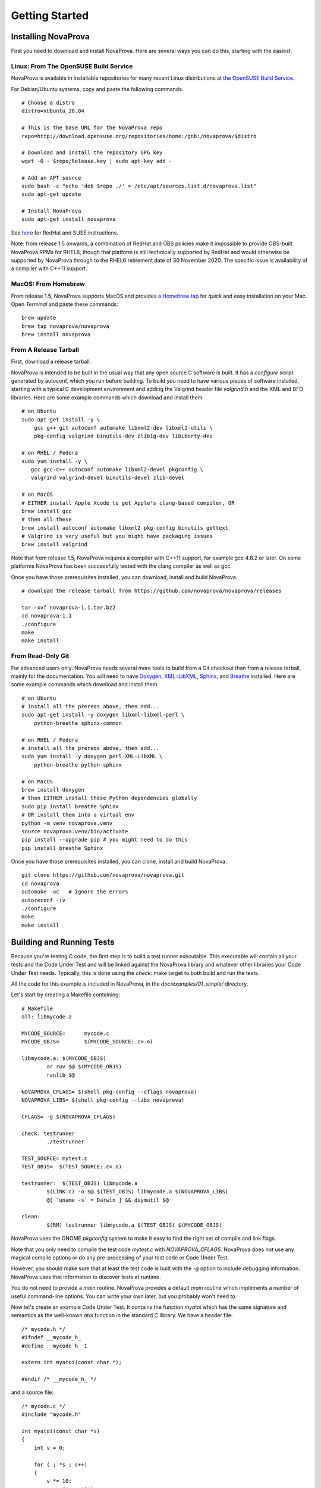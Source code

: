 Getting Started
===============

Installing NovaProva
--------------------

First you need to download and install NovaProva.  Here are several
ways you can do this, starting with the easiest.

Linux: From The OpenSUSE Build Service
++++++++++++++++++++++++++++++++++++++

NovaProva is available in installable repositories for many recent Linux
distributions at
`the OpenSUSE Build Service <http://download.opensuse.org/repositories/home:/gnb:/novaprova/>`_.

For Debian/Ubuntu systems, copy and paste the following commands.

.. highlight:: sh

::

    # Choose a distro
    distro=xUbuntu_20.04
    
    # This is the base URL for the NovaProva repo
    repo=http://download.opensuse.org/repositories/home:/gnb:/novaprova/$distro
    
    # Download and install the repository GPG key
    wget -O - $repo/Release.key | sudo apt-key add -
    
    # Add an APT source
    sudo bash -c "echo 'deb $repo ./' > /etc/apt/sources.list.d/novaprova.list"
    sudo apt-get update
    
    # Install NovaProva
    sudo apt-get install novaprova

See `here <http://en.opensuse.org/openSUSE:Build_Service_Enduser_Info>`_ for RedHat and SUSE instructions.

Note: from release 1.5 onwards, a combination of RedHat and OBS policies
make it impossible to provide OBS-built NovaProva RPMs for RHEL6, though
that platform is still technically supported by RedHat and would
otherwise be supported by NovaProva through to the RHEL6 retirement date
of 30 November 2020.  The specific issue is availability of a compiler
with C++11 support.

MacOS: From Homebrew
++++++++++++++++++++

From release 1.5, NovaProva supports MacOS and provides
`a Homebrew tap <https://github.com/novaprova/homebrew-novaprova>`_
for quick and easy installation on your Mac.  Open *Terminal* and paste
these commands:

.. highlight:: sh

::

    brew update
    brew tap novaprova/novaprova
    brew install novaprova


From A Release Tarball
++++++++++++++++++++++

First, download a release tarball.

NovaProva is intended to be built in the usual way that any open source
C software is built.  It has a `configure` script generated by autoconf,
which you run before building.
To build you need to have various pieces of software installed, starting
with a typical C development environment and adding the Valgrind header
file `valgrind.h` and the XML and BFD libraries.  Here are some example
commands which download and install them.

.. highlight:: sh

::

    # on Ubuntu
    sudo apt-get install -y \
        gcc g++ git autoconf automake libxml2-dev libxml2-utils \
        pkg-config valgrind binutils-dev zlib1g-dev libiberty-dev

    # on RHEL / Fedora
    sudo yum install -y \
       gcc gcc-c++ autoconf automake libxml2-devel pkgconfig \
       valgrind valgrind-devel binutils-devel zlib-devel

    # on MacOS
    # EITHER install Apple Xcode to get Apple's clang-based compiler, OR
    brew install gcc
    # then all these
    brew install autoconf automake libxml2 pkg-config binutils gettext
    # Valgrind is very useful but you might have packaging issues
    brew install valgrind

Note that from release 1.5, NovaProva requires a compiler with C++11
support, for example gcc 4.8.2 or later.  On some platforms NovaProva
has been successfully tested with the clang compiler as well as gcc.

Once you have those prerequisites installed, you can download, install
and build NovaProva.

.. highlight:: sh

::

    # download the release tarball from https://github.com/novaprova/novaprova/releases
    
    tar -xvf novaprova-1.1.tar.bz2
    cd novaprova-1.1
    ./configure
    make
    make install

From Read-Only Git
++++++++++++++++++

For advanced users only.  NovaProva needs several more tools to build
from a Git checkout than from a release tarball, mainly for the
documentation.  You will need to have `Doxygen <http://www.doxygen.org/>`_,
`XML::LibXML <http://search.cpan.org/dist/XML-LibXML/>`_,
`Sphinx <http://sphinx-doc.org/>`_, and
`Breathe <https://pypi.python.org/pypi/breathe>`_ installed.  Here are
some example commands which download and install them.

.. highlight:: sh

::

    # on Ubuntu
    # install all the prereqs above, then add...
    sudo apt-get install -y doxygen libxml-libxml-perl \
        python-breathe sphinx-common

    # on RHEL / Fedora
    # install all the prereqs above, then add...
    sudo yum install -y doxygen perl-XML-LibXML \
        python-breathe python-sphinx

    # on MacOS
    brew install doxygen
    # then EITHER install these Python dependencies globally
    sudo pip install breathe Sphinx
    # OR install them into a virtual env
    python -m venv novaprova.venv
    source novaprova.venv/bin/activate
    pip install --upgrade pip # you might need to do this
    pip install breathe Sphinx

Once you have those prerequisites installed, you can clone, install
and build NovaProva.

.. highlight:: sh

::

    git clone https://github.com/novaprova/novaprova.git
    cd novaprova
    automake -ac   # ignore the errors
    autoreconf -iv
    ./configure
    make
    make install

Building and Running Tests
--------------------------

Because you're testing C code, the first step is to build a test runner
executable.  This executable will contain all your tests and the Code Under Test
and will be linked against the NovaProva
library and whatever other libraries your Code Under Test needs.  Typically, this
is done using the `check:` make target to both build and run the tests.

All the code for this example is included in NovaProva, in the `doc/examples/01_simple/` directory.

Let's start by creating a Makefile containing:

.. highlight:: make

::

    # Makefile
    all: libmycode.a
    
    MYCODE_SOURCE=      mycode.c
    MYCODE_OBJS=        $(MYCODE_SOURCE:.c=.o)
    
    libmycode.a: $(MYCODE_OBJS)
            ar ruv $@ $(MYCODE_OBJS)
            ranlib $@

    NOVAPROVA_CFLAGS= $(shell pkg-config --cflags novaprova)
    NOVAPROVA_LIBS= $(shell pkg-config --libs novaprova)
    
    CFLAGS= -g $(NOVAPROVA_CFLAGS)
    
    check: testrunner
            ./testrunner
    
    TEST_SOURCE= mytest.c
    TEST_OBJS=  $(TEST_SOURCE:.c=.o)
    
    testrunner:  $(TEST_OBJS) libmycode.a
            $(LINK.c) -o $@ $(TEST_OBJS) libmycode.a $(NOVAPROVA_LIBS)
            @[ `uname -s` = Darwin ] && dsymutil $@
    
    clean:
            $(RM) testrunner libmycode.a $(TEST_OBJS) $(MYCODE_OBJS)

NovaProva uses the GNOME `pkgconfig` system to make it easy to
find the right set of compile and link flags.

Note that you only need to compile the test code `mytest.c`
with `NOVAPROVA_CFLAGS`.  NovaProva does *not*
use any magical compile options or do any pre-processing of your test code
or Code Under Test.

However, you should make sure that at least the test code is built with
the `-g` option to include debugging information.  NovaProva uses that
information to discover tests at runtime.

You do not need to provide a `main` routine.  NovaProva provides a
default `main` routine which implements a number of useful command-line
options.  You can write your own later, but you probably won't need to.

Now let's create an example Code Under Test.  It contains
the function `myatoi` which has the same signature and semantics
as the well-known `atoi` function in the standard C library.
We have a header file:

.. highlight:: c

::

    /* mycode.h */
    #ifndef __mycode_h_
    #define __mycode_h_ 1
    
    extern int myatoi(const char *);
    
    #endif /* __mycode_h_ */

and a source file:

.. highlight:: c

::

    /* mycode.c */
    #include "mycode.h"
    
    int myatoi(const char *s)
    {
        int v = 0;
    
        for ( ; *s ; s++)
        {
            v *= 10;
            v += (*s - '0');
        }
    
        return v;
    }


The last piece of the puzzle is writing some tests.  Each test is a
single C function which takes no parameters and returns `void`.  Unlike
other unit test frameworks, there's no API to call or magical macro to
use to register tests with the library.  Instead you just name the
function `test_something`, and NovaProva will automatically create a
test called `something` which calls the function.

For example, let's create a test called `simple` which exercises
the most basic functionality of `myatoi()`.

.. highlight:: c

::

    /* mytest.c */
    #include <np.h>	    /* NovaProva library */
    #include "mycode.h" /* declares the Code Under Test */
    
    void test_simple(void)
    {
        int r;
    
        r = myatoi("42");
        NP_ASSERT_EQUAL(r, 42);
    }

The macro `NP_ASSERT_EQUAL` checks that it's two integer arguments are
equal, and if not fails the test.  Note that if the assert fails, the
test function terminates immediately.  If the test function gets to it's
end and returns naturally, the test is considered to have passed.

If we build run this test we get output something like this (some
details of the log messages have been replaced with ``...`` for clarity):

.. highlight:: sh

::

    % make check
    ./testrunner
    np: [...][...][INFO] starting valgrind
    np: [...][...][INFO] NovaProva Copyright (c) Gregory Banks
    np: [...][...][INFO] Built for O/S linux architecture x86_64
    np: running
    np: running: "mytest.simple"
    PASS mytest.simple
    np: 1 run 0 failed

As expected, the test passed.

NovaProva organises tests into a tree whose
node names are derived from the test source directory, test source filename,
and test function name.  This tree is pruned down to the smallest possible
size at which the root of the tree is unique.  So the name `mytest.simple`
derives from the name of the function `test_simple` in source file `mytest.c`.

Now let's add another test.  The `myatoi()`
function is supposed to convert the initial numeric part of the argument
string, i.e. to stop when it sees a non-numeric character.  Let's feed
it a string which will exercise this behaviour and see what happens.

.. highlight:: c

::

    /* add this to the end of mytest.c */
    
    static void test_initial(void)
    {
        int r;
    
        r = myatoi("4=2");
        NP_ASSERT_EQUAL(r, 4);
    }

Running the tests we see:

.. highlight:: sh

::

    % make check
    ./testrunner
    np: [...][...][INFO] starting valgrind
    np: [...][...][INFO] NovaProva Copyright (c) Gregory Banks
    np: [...][...][INFO] Built for O/S linux architecture x86_64
    np: running
    np: running: "mytest.simple"
    PASS mytest.simple
    np: running: "mytest.initial"
    EVENT ASSERT NP_ASSERT_EQUAL(r=532, 4=4)
      at mytest.c:34
    at 0x80529F2: np::spiegel::describe_stacktrace (/home/gnb/Software/novaprova/np/spiegel/spiegel.cxx:738)
    by 0x804C0FC: np::event_t::with_stack (/home/gnb/Software/novaprova/np/event.cxx:26)
    by 0x804B2D2: __np_assert_failed (/home/gnb/Software/novaprova/uasserts.c:54)
    by 0x804AC27: test_initial (/home/gnb/Software/novaprova/doc/examples/01_simple/mytest.c:34)
    by 0x80522D0: np::spiegel::function_t::invoke (/home/gnb/Software/novaprova/np/spiegel/spiegel.cxx:638)
    by 0x804C731: np::runner_t::run_function (/home/gnb/Software/novaprova/np/runner.cxx:575)
    by 0x804D5C4: np::runner_t::run_test_code (/home/gnb/Software/novaprova/np/runner.cxx:705)
    by 0x804D831: np::runner_t::begin_job (/home/gnb/Software/novaprova/np/runner.cxx:762)
    by 0x804E0D4: np::runner_t::run_tests (/home/gnb/Software/novaprova/np/runner.cxx:145)
    by 0x804E22C: np_run_tests (/home/gnb/Software/novaprova/np/runner.cxx:865)
    by 0x804AB12: main (/home/gnb/Software/novaprova/main.c:135)
    
    FAIL mytest.initial
    np: 2 run 1 failed
    make: *** [check] Error 1

Note also that the new test failed.  Immediately after the "np: running:"
message we see that the `NP_ASSERT_EQUAL` macro has failed, and printed both
its arguments as well as a stack trace.  We expected the variable `r` to equal
to 4 but its actual value at runtime was 532; clearly the `myatoi` function
did not behave correctly.  We found a bug!

And now you're testing with NovaProva.  The remainder of this document
contains everything you need to know to get the best out of NovaProva.
Best of luck and good testing!

